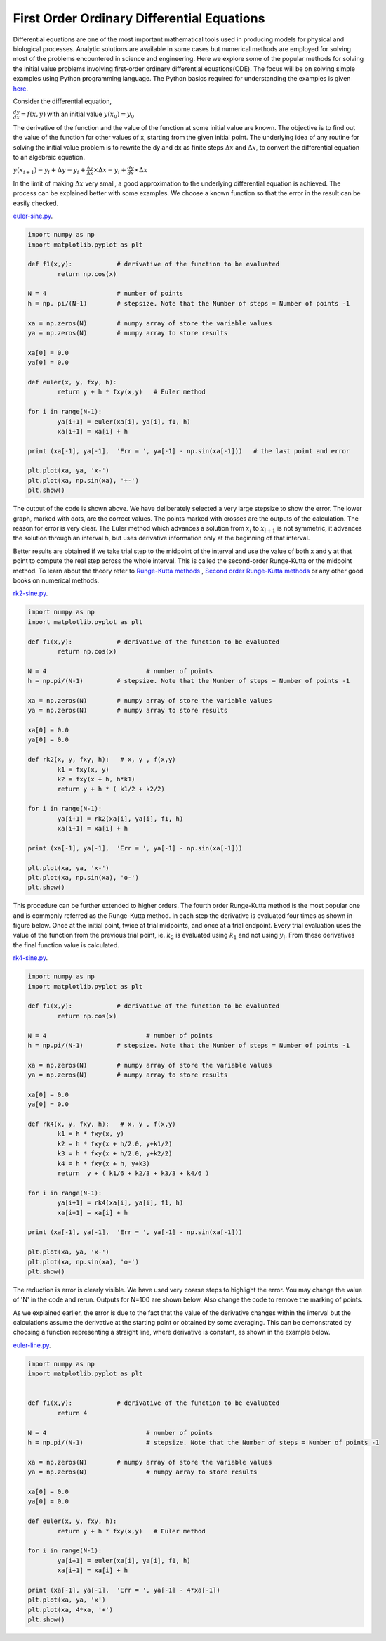 First Order Ordinary Differential Equations
--------------------------------------------

Differential equations are one of the most important mathematical tools used in producing models for physical and biological processes. Analytic solutions are available in some cases but numerical methods are employed for solving most of the problems encountered in science and engineering. Here we explore some of the popular methods for solving the initial value problems involving first-order ordinary differential equations(ODE). The focus will be on solving simple examples using Python programming language. The Python basics required for understanding the examples is given `here`_.

.. _here: ../python/index.html

Consider the differential equation, 

:math:`\frac{dy}{dx}=f(x,y)`  with an initial value :math:`y(x_0) = y_0`

The derivative of the function and the value of the function at some initial value are known. The objective is to find out the value of the function for other values of x, starting from the given initial point. The underlying idea of any routine for solving the initial value problem is to rewrite the dy and dx as finite steps :math:`\Delta x` and :math:`\Delta x`, to convert the differential equation to an algebraic equation. 

:math:`y(x_{i+1}) = y_i + \Delta y  = y_i + \frac{\Delta y}{\Delta x} \times {\Delta x} = y_i + \frac{dy}{dx} \times {\Delta x}` 

In the limit of making :math:`\Delta x` very small, a good approximation to the underlying differential equation is achieved. The process can be explained better with some examples. We choose a known function so that the error in the result can be easily checked.

`euler-sine.py`_.

.. _euler-sine.py: code/euler-sine.py

.. code-block:: python

	import numpy as np
	import matplotlib.pyplot as plt

	def f1(x,y):		# derivative of the function to be evaluated
		return np.cos(x)

	N = 4			# number of points
	h = np. pi/(N-1)	# stepsize. Note that the Number of steps = Number of points -1 

	xa = np.zeros(N)   	# numpy array of store the variable values
	ya = np.zeros(N)	# numpy array to store results

	xa[0] = 0.0
	ya[0] = 0.0

	def euler(x, y, fxy, h):
		return y + h * fxy(x,y)   # Euler method
		
	for i in range(N-1):
		ya[i+1] = euler(xa[i], ya[i], f1, h)
		xa[i+1] = xa[i] + h

	print (xa[-1], ya[-1],  'Err = ', ya[-1] - np.sin(xa[-1]))   # the last point and error

	plt.plot(xa, ya, 'x-')
	plt.plot(xa, np.sin(xa), '+-')
	plt.show()

.. image:: pics/euler-sine.png
	   :width: 400px

The output of the code is shown above. We have deliberately selected a very large stepsize to show the error. The lower graph, marked with dots, are the correct values. The points marked with crosses are the outputs of the calculation. The reason for error is very clear. The Euler method which advances a solution from :math:`x_i` to :math:`x_{i+1}` is not symmetric, it advances the solution through an interval h, but uses derivative information only at the beginning of that interval. 

Better results are obtained if we take trial step to the midpoint of the interval and use the value of both x and y at that point to compute the real step across the whole interval. This is called the second-order Runge-Kutta or the midpoint method. To learn about the theory refer to `Runge-Kutta methods`_  , `Second order Runge-Kutta methods`_ or any other good books on numerical methods.

.. _Runge-Kutta methods: http://www.math.iit.edu/~fass/478578_Chapter_3.pdf
.. _Second order Runge-Kutta methods: http://mathforcollege.com/nm/mws/gen/08ode/mws_gen_ode_txt_runge2nd.pdf

`rk2-sine.py`_.

.. _rk2-sine.py: code/euler-sine.py

.. code-block:: python

	import numpy as np
	import matplotlib.pyplot as plt

	def f1(x,y):		# derivative of the function to be evaluated
		return np.cos(x)

	N = 4				# number of points
	h = np.pi/(N-1) 	# stepsize. Note that the Number of steps = Number of points -1 

	xa = np.zeros(N)   	# numpy array of store the variable values
	ya = np.zeros(N)	# numpy array to store results

	xa[0] = 0.0
	ya[0] = 0.0

	def rk2(x, y, fxy, h):   # x, y , f(x,y)
		k1 = fxy(x, y)
		k2 = fxy(x + h, h*k1)
		return y + h * ( k1/2 + k2/2)

	for i in range(N-1):
		ya[i+1] = rk2(xa[i], ya[i], f1, h)
		xa[i+1] = xa[i] + h

	print (xa[-1], ya[-1],  'Err = ', ya[-1] - np.sin(xa[-1]))
	 
	plt.plot(xa, ya, 'x-')
	plt.plot(xa, np.sin(xa), 'o-')
	plt.show()
	
.. image:: pics/rk2-sine.png
	   :width: 400px

This procedure can be further extended to higher orders. The fourth order Runge-Kutta method is the most popular one and is commonly referred as the Runge-Kutta method. In each step the derivative is evaluated four times as shown in figure below. Once at the initial point, twice at trial midpoints, and once at a trial endpoint. Every trial evaluation uses the value of the function from the previous trial point, ie. :math:`k_2` is evaluated using :math:`k_1` and not using :math:`y_i`. From these derivatives the final function value is calculated.

`rk4-sine.py`_.

.. _rk4-sine.py: code/rk4-sine.py

.. code-block:: python

	import numpy as np
	import matplotlib.pyplot as plt

	def f1(x,y):		# derivative of the function to be evaluated
		return np.cos(x)

	N = 4				# number of points
	h = np.pi/(N-1)   	# stepsize. Note that the Number of steps = Number of points -1 

	xa = np.zeros(N)   	# numpy array of store the variable values
	ya = np.zeros(N)	# numpy array to store results

	xa[0] = 0.0
	ya[0] = 0.0

	def rk4(x, y, fxy, h):   # x, y , f(x,y)
		k1 = h * fxy(x, y)
		k2 = h * fxy(x + h/2.0, y+k1/2)
		k3 = h * fxy(x + h/2.0, y+k2/2)
		k4 = h * fxy(x + h, y+k3)
		return  y + ( k1/6 + k2/3 + k3/3 + k4/6 )

	for i in range(N-1):
		ya[i+1] = rk4(xa[i], ya[i], f1, h)
		xa[i+1] = xa[i] + h

	print (xa[-1], ya[-1],  'Err = ', ya[-1] - np.sin(xa[-1]))

	plt.plot(xa, ya, 'x-')
	plt.plot(xa, np.sin(xa), 'o-')
	plt.show()
   
.. image:: pics/rk4-sine.png
	   :width: 400px
	   
The reduction is error is clearly visible. We have used very coarse steps to highlight the error. You may change the value of 'N' in the code and rerun. Outputs for N=100 are shown below. Also change the code to remove the marking of points.

.. image:: pics/euler-sine-100N.png
	   :width: 300px
.. image:: pics/rk2-sine-100N.png
	   :width: 300px
.. image:: pics/rk4-sine-100N.png
	   :width: 300px
	   
As we explained earlier, the error is due to the fact that the value of the derivative changes within the interval but the calculations assume the derivative at the starting point or obtained by some averaging. This can be demonstrated by choosing a function representing a straight line, where derivative is constant, as shown in the example below.

`euler-line.py`_.

.. _euler-line.py: code/euler-line.py

.. code-block:: python

	import numpy as np
	import matplotlib.pyplot as plt


	def f1(x,y):		# derivative of the function to be evaluated
		return 4 

	N = 4				# number of points
	h = np.pi/(N-1)   		# stepsize. Note that the Number of steps = Number of points -1 

	xa = np.zeros(N)   	# numpy array of store the variable values
	ya = np.zeros(N)		# numpy array to store results

	xa[0] = 0.0
	ya[0] = 0.0

	def euler(x, y, fxy, h):
		return y + h * fxy(x,y)   # Euler method
		
	for i in range(N-1):
		ya[i+1] = euler(xa[i], ya[i], f1, h)
		xa[i+1] = xa[i] + h

	print (xa[-1], ya[-1],  'Err = ', ya[-1] - 4*xa[-1])
	plt.plot(xa, ya, 'x')
	plt.plot(xa, 4*xa, '+')
	plt.show()
